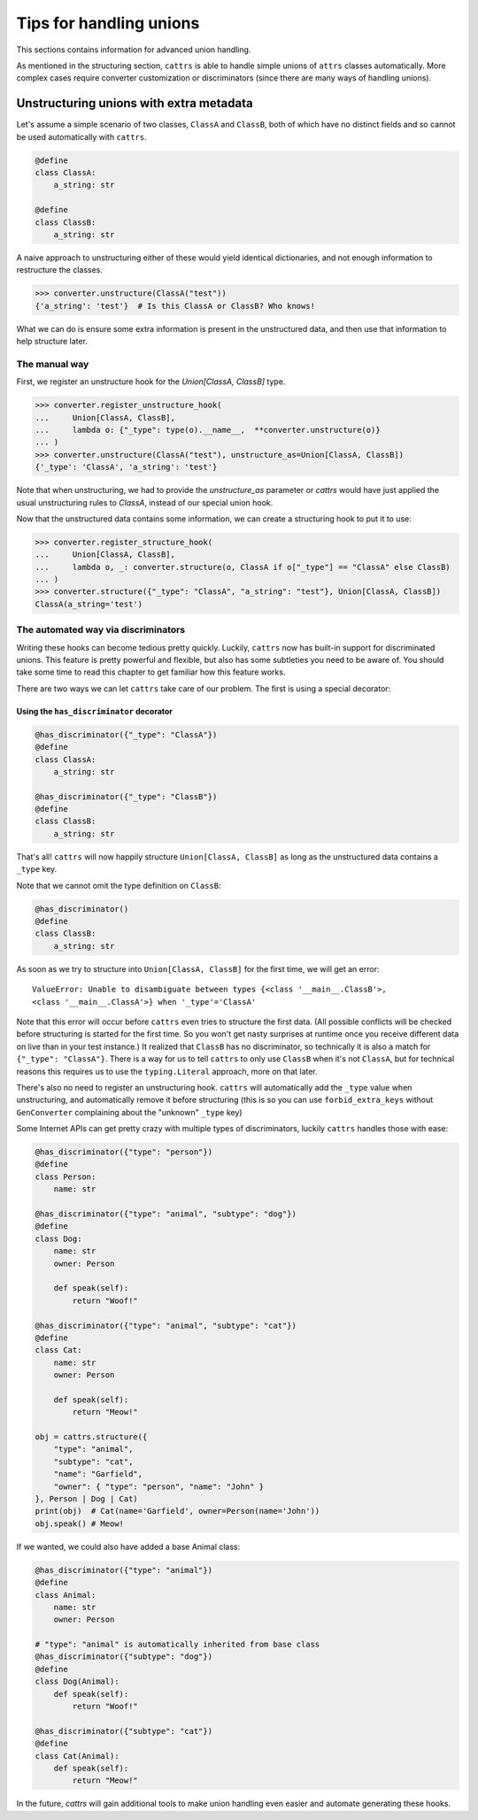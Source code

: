 ========================
Tips for handling unions
========================

This sections contains information for advanced union handling.

As mentioned in the structuring section, ``cattrs`` is able to handle simple
unions of ``attrs`` classes automatically. More complex cases require
converter customization or discriminators (since there are many ways of handling
unions).

Unstructuring unions with extra metadata
****************************************

Let's assume a simple scenario of two classes, ``ClassA`` and ``ClassB``, both
of which have no distinct fields and so cannot be used automatically with
``cattrs``.

.. code-block:: python

    @define
    class ClassA:
        a_string: str

    @define
    class ClassB:
        a_string: str


A naive approach to unstructuring either of these would yield identical
dictionaries, and not enough information to restructure the classes.

.. code-block:: python

    >>> converter.unstructure(ClassA("test"))
    {'a_string': 'test'}  # Is this ClassA or ClassB? Who knows!


What we can do is ensure some extra information is present in the
unstructured data, and then use that information to help structure later.


The manual way
--------------

First, we register an unstructure hook for the `Union[ClassA, ClassB]` type.

.. code-block:: python

    >>> converter.register_unstructure_hook(
    ...     Union[ClassA, ClassB],
    ...     lambda o: {"_type": type(o).__name__,  **converter.unstructure(o)}
    ... )
    >>> converter.unstructure(ClassA("test"), unstructure_as=Union[ClassA, ClassB])
    {'_type': 'ClassA', 'a_string': 'test'}

Note that when unstructuring, we had to provide the `unstructure_as` parameter
or `cattrs` would have just applied the usual unstructuring rules to `ClassA`,
instead of our special union hook.

Now that the unstructured data contains some information, we can create a
structuring hook to put it to use:

.. code-block:: python

    >>> converter.register_structure_hook(
    ...     Union[ClassA, ClassB],
    ...     lambda o, _: converter.structure(o, ClassA if o["_type"] == "ClassA" else ClassB)
    ... )
    >>> converter.structure({"_type": "ClassA", "a_string": "test"}, Union[ClassA, ClassB])
    ClassA(a_string='test')

The automated way via discriminators
------------------------------------

Writing these hooks can become tedious pretty quickly. Luckily, ``cattrs`` now
has built-in support for discriminated unions. This feature is pretty powerful
and flexible, but also has some subtleties you need to be aware of. You should
take some time to read this chapter to get familiar how this feature works.

There are two ways we can let ``cattrs`` take care of our problem. The
first is using a special decorator:

Using the ``has_discriminator`` decorator
"""""""""""""""""""""""""""""""""""""""""


.. code-block:: python

    @has_discriminator({"_type": "ClassA"})
    @define
    class ClassA:
        a_string: str

    @has_discriminator({"_type": "ClassB"})
    @define
    class ClassB:
        a_string: str

That's all! ``cattrs`` will now happily structure ``Union[ClassA, ClassB]`` as
long as the unstructured data contains a ``_type`` key.

Note that we cannot omit the type definition on ``ClassB``:

.. code-block:: python

    @has_discriminator()
    @define
    class ClassB:
        a_string: str

As soon as we try to structure into ``Union[ClassA, ClassB]`` for the first time,
we will get an error::

    ValueError: Unable to disambiguate between types {<class '__main__.ClassB'>,
    <class '__main__.ClassA'>} when '_type'='ClassA'

Note that this error will occur before ``cattrs`` even tries to structure the
first data. (All possible conflicts will be checked before structuring is
started for the first time. So you won't get nasty surprises at runtime once you receive
different data on live than in your test instance.) It realized that
``ClassB`` has no discriminator, so technically it is also a match for
``{"_type": "ClassA"}``. There is a way for us to tell ``cattrs`` to only
use ``ClassB`` when it's not ``ClassA``, but for technical reasons this requires
us to use the ``typing.Literal`` approach, more on that later.

There's also no need to register an unstructuring hook. ``cattrs`` will automatically
add the ``_type`` value when unstructuring, and automatically remove it before
structuring (this is so you can use ``forbid_extra_keys`` without 
``GenConverter`` complaining about the "unknown" ``_type`` key)

Some Internet APIs can get pretty crazy with multiple types of discriminators,
luckily ``cattrs`` handles those with ease:

.. code-block:: python

    @has_discriminator({"type": "person"})
    @define
    class Person:
        name: str

    @has_discriminator({"type": "animal", "subtype": "dog"})
    @define
    class Dog:
        name: str
        owner: Person

        def speak(self):
            return "Woof!"

    @has_discriminator({"type": "animal", "subtype": "cat"})
    @define
    class Cat:
        name: str
        owner: Person

        def speak(self):
            return "Meow!"

    obj = cattrs.structure({
        "type": "animal",
        "subtype": "cat",
        "name": "Garfield",
        "owner": { "type": "person", "name": "John" }
    }, Person | Dog | Cat)
    print(obj)  # Cat(name='Garfield', owner=Person(name='John'))
    obj.speak() # Meow!





If we wanted, we could also have added a base Animal class:

.. code-block:: python

    @has_discriminator({"type": "animal"})
    @define
    class Animal:
        name: str
        owner: Person

    # "type": "animal" is automatically inherited from base class
    @has_discriminator({"subtype": "dog"})
    @define
    class Dog(Animal):
        def speak(self):
            return "Woof!"

    @has_discriminator({"subtype": "cat"})
    @define
    class Cat(Animal):
        def speak(self):
            return "Meow!"



In the future, `cattrs` will gain additional tools to make union handling even
easier and automate generating these hooks.
